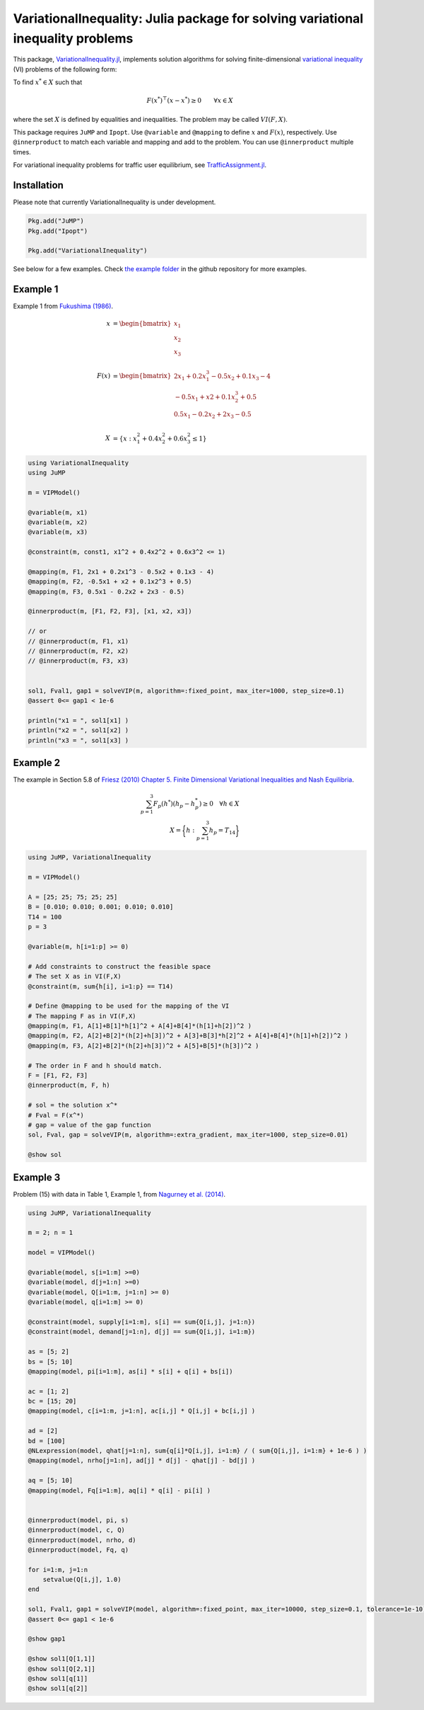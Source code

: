 .. _index:

----------------------------------------
VariationalInequality: Julia package for solving variational inequality problems
----------------------------------------

This package, `VariationalInequality.jl <https://github.com/chkwon/VariationalInequality.jl>`_, implements solution algorithms for solving finite-dimensional `variational inequality <https://en.wikipedia.org/wiki/Variational_inequality>`_ (VI) problems of the following form:

To find :math:`x^* \in X` such that

.. math::
    F(x^*)^\top (x-x^*) \geq 0 \qquad \forall x \in X

where the set :math:`X` is defined by equalities and inequalities. The problem may be called :math:`VI(F,X)`.

This package requires ``JuMP`` and ``Ipopt``. Use ``@variable`` and ``@mapping`` to define :math:`x` and :math:`F(x)`, respectively. Use ``@innerproduct`` to match each variable and mapping and add to the problem. You can use ``@innerproduct`` multiple times.

For variational inequality problems for traffic user equilibrium, see `TrafficAssignment.jl <https://github.com/chkwon/TrafficAssignment.jl>`_.


Installation
^^^^^^^^^^^^

Please note that currently VariationalInequality is under development.

.. code-block:: julia

    Pkg.add("JuMP")
    Pkg.add("Ipopt")

    Pkg.add("VariationalInequality")


See below for a few examples. Check `the example folder <https://github.com/chkwon/VariationalInequality.jl/tree/master/example>`_ in the github repository for more examples.

Example 1
^^^^^^^^^

Example 1 from `Fukushima (1986) <http://link.springer.com/article/10.1007%2FBF01589441>`_.

.. math::
    x &= \begin{bmatrix} x_1 \\ x_2 \\ x_3 \end{bmatrix} \\
    & \\
    F(x) &= \begin{bmatrix} 2x_1 + 0.2x_1^3 - 0.5x_2 + 0.1x_3 - 4 \\
                        -0.5x_1 + x2 + 0.1x_2^3 + 0.5 \\
                         0.5x_1 - 0.2x_2 + 2x_3 - 0.5 \end{bmatrix} \\
    & \\
    X &= \{ x : x_1^2 + 0.4x_2^2 + 0.6x_3^2 \leq 1 \}


.. code-block:: julia

    using VariationalInequality
    using JuMP

    m = VIPModel()

    @variable(m, x1)
    @variable(m, x2)
    @variable(m, x3)

    @constraint(m, const1, x1^2 + 0.4x2^2 + 0.6x3^2 <= 1)

    @mapping(m, F1, 2x1 + 0.2x1^3 - 0.5x2 + 0.1x3 - 4)
    @mapping(m, F2, -0.5x1 + x2 + 0.1x2^3 + 0.5)
    @mapping(m, F3, 0.5x1 - 0.2x2 + 2x3 - 0.5)

    @innerproduct(m, [F1, F2, F3], [x1, x2, x3])

    // or
    // @innerproduct(m, F1, x1)
    // @innerproduct(m, F2, x2)
    // @innerproduct(m, F3, x3)


    sol1, Fval1, gap1 = solveVIP(m, algorithm=:fixed_point, max_iter=1000, step_size=0.1)
    @assert 0<= gap1 < 1e-6

    println("x1 = ", sol1[x1] )
    println("x2 = ", sol1[x2] )
    println("x3 = ", sol1[x3] )




Example 2
^^^^^^^^^

The example in Section 5.8 of `Friesz (2010) Chapter 5. Finite Dimensional Variational Inequalities and Nash Equilibria <http://link.springer.com/chapter/10.1007/978-0-387-72778-3_5>`_.

.. math::
    \sum_{p=1}^3 F_p(h^*) (h_p - h_p^*) \geq 0 \quad\forall h \in X \\
    X = \bigg\{ h : \sum_{p=1}^3 h_p = T_{14} \bigg\}

.. code-block:: julia

    using JuMP, VariationalInequality

    m = VIPModel()

    A = [25; 25; 75; 25; 25]
    B = [0.010; 0.010; 0.001; 0.010; 0.010]
    T14 = 100
    p = 3

    @variable(m, h[i=1:p] >= 0)

    # Add constraints to construct the feasible space
    # The set X as in VI(F,X)
    @constraint(m, sum{h[i], i=1:p} == T14)

    # Define @mapping to be used for the mapping of the VI
    # The mapping F as in VI(F,X)
    @mapping(m, F1, A[1]+B[1]*h[1]^2 + A[4]+B[4]*(h[1]+h[2])^2 )
    @mapping(m, F2, A[2]+B[2]*(h[2]+h[3])^2 + A[3]+B[3]*h[2]^2 + A[4]+B[4]*(h[1]+h[2])^2 )
    @mapping(m, F3, A[2]+B[2]*(h[2]+h[3])^2 + A[5]+B[5]*(h[3])^2 )

    # The order in F and h should match.
    F = [F1, F2, F3]
    @innerproduct(m, F, h)

    # sol = the solution x^*
    # Fval = F(x^*)
    # gap = value of the gap function
    sol, Fval, gap = solveVIP(m, algorithm=:extra_gradient, max_iter=1000, step_size=0.01)

    @show sol



Example 3
^^^^^^^^^
Problem (15) with data in Table 1, Example 1, from `Nagurney et al. (2014) <https://supernet.isenberg.umass.edu/articles/SPE_Model_Information_Asymmetry_in_Quality.pdf>`_.

.. code-block:: julia

    using JuMP, VariationalInequality

    m = 2; n = 1

    model = VIPModel()

    @variable(model, s[i=1:m] >=0)
    @variable(model, d[j=1:n] >=0)
    @variable(model, Q[i=1:m, j=1:n] >= 0)
    @variable(model, q[i=1:m] >= 0)

    @constraint(model, supply[i=1:m], s[i] == sum{Q[i,j], j=1:n})
    @constraint(model, demand[j=1:n], d[j] == sum{Q[i,j], i=1:m})

    as = [5; 2]
    bs = [5; 10]
    @mapping(model, pi[i=1:m], as[i] * s[i] + q[i] + bs[i])

    ac = [1; 2]
    bc = [15; 20]
    @mapping(model, c[i=1:m, j=1:n], ac[i,j] * Q[i,j] + bc[i,j] )

    ad = [2]
    bd = [100]
    @NLexpression(model, qhat[j=1:n], sum{q[i]*Q[i,j], i=1:m} / ( sum{Q[i,j], i=1:m} + 1e-6 ) )
    @mapping(model, nrho[j=1:n], ad[j] * d[j] - qhat[j] - bd[j] )

    aq = [5; 10]
    @mapping(model, Fq[i=1:m], aq[i] * q[i] - pi[i] )


    @innerproduct(model, pi, s)
    @innerproduct(model, c, Q)
    @innerproduct(model, nrho, d)
    @innerproduct(model, Fq, q)

    for i=1:m, j=1:n
        setvalue(Q[i,j], 1.0)
    end

    sol1, Fval1, gap1 = solveVIP(model, algorithm=:fixed_point, max_iter=10000, step_size=0.1, tolerance=1e-10)
    @assert 0<= gap1 < 1e-6

    @show gap1

    @show sol1[Q[1,1]]
    @show sol1[Q[2,1]]
    @show sol1[q[1]]
    @show sol1[q[2]]
